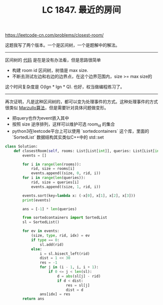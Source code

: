#+title: LC 1847. 最近的房间

https://leetcode-cn.com/problems/closest-room/

这题我写了两个版本。一个是区间树，一个是题解中的解法。

----------
区间树的 [[file:codes/misc/leetcode/closest-room.py][代码]] 是在是没有办法看，但是思路很简单
- 构建 room id 区间树，树值是 max size.
- 不断去测试左边和右边的边界点，在这个边界范围内，size >= max size的

这个时间复杂度是 O(lgn * lgn * Q). 也好，权当做编程练习了。

----------
再次证明，凡是这种区间树的，都可以变为处理事件的方式。这种处理事件的方式很类似 [[https://en.wikipedia.org/wiki/Marzullo%27s_algorithm][Marzullo算法]]，但是需要针对具体问题做变形。

- 把query也作为event嵌入其中
- 按照 size 逆序排列，这样可以维护可选 room_id 的集合
- python3在leetcode平台上可以使用 `sortedcontainers` 这个库，里面的 `SortedList` 数据结构其实类似C++中的 std::set

#+BEGIN_SRC python
class Solution:
    def closestRoom(self, rooms: List[List[int]], queries: List[List[int]]) -> List[int]:
        events = []

        for i in range(len(rooms)):
            rid, size = rooms[i]
            events.append((size, 0, rid, i))
        for i in range(len(queries)):
            rid, size = queries[i]
            events.append((size, 1, rid, i))

        events.sort(key=lambda x: (-x[0], x[1], x[2], x[3]))
        print(events)

        ans = [-1] * len(queries)

        from sortedcontainers import SortedList
        sl = SortedList()

        for ev in events:
            (size, type, rid, idx) = ev
            if type == 0:
                sl.add(rid)
            else:
                i = sl.bisect_left(rid)
                dist = 1 << 30
                res = -1
                for j in (i - 1, i, i + 1):
                    if 0 <= j < len(sl):
                        d = abs(sl[j] - rid)
                        if d < dist:
                            res = sl[j]
                            dist = d
                ans[idx] = res
        return ans
#+END_SRC